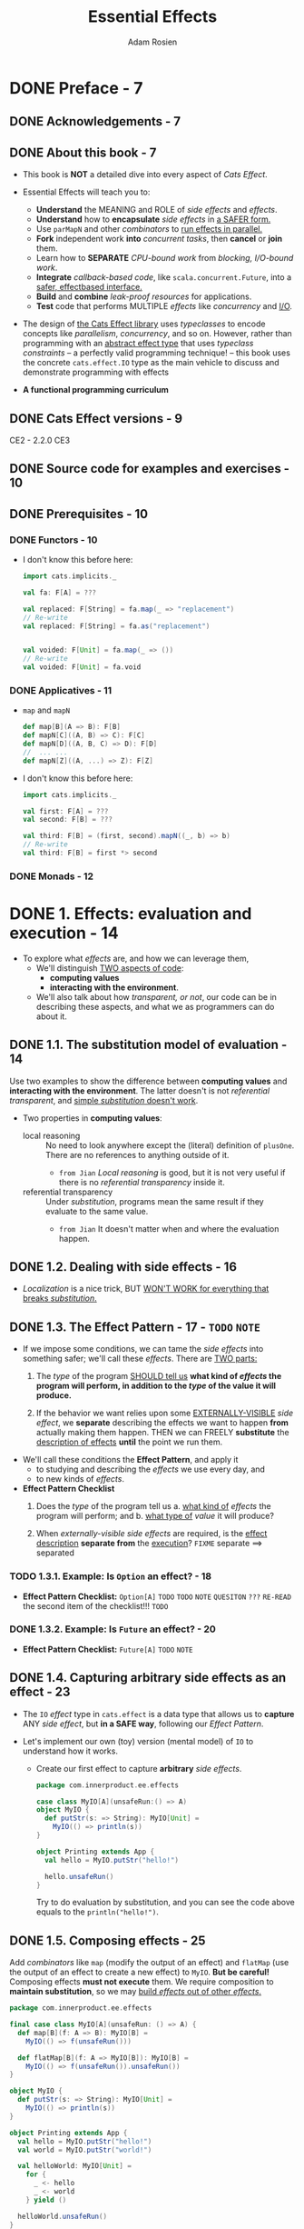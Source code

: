 #+TITLE: Essential Effects
#+AUTHOR: Adam Rosien
#+VERSION: 2021-07-05 - Early Access
#+STARTUP: overview
#+STARTUP: entitiespretty

* DONE Preface - 7
  CLOSED: [2021-07-17 Sat 03:09]
** DONE Acknowledgements - 7
   CLOSED: [2021-07-17 Sat 02:31]
** DONE About this book - 7
   CLOSED: [2021-07-17 Sat 02:31]
   - This book is *NOT* a detailed dive into every aspect of /Cats Effect/.

   - Essential Effects will teach you to:
     * *Understand* the MEANING and ROLE of /side effects/ and /effects/.
     * *Understand* how to *encapsulate* /side effects/ in _a SAFER form._
     * Use ~parMapN~ and other /combinators/ to _run effects in parallel._
     * *Fork* independent work *into* /concurrent tasks/,
       then *cancel* or *join* them.
     * Learn how to *SEPARATE* /CPU-bound work/ from /blocking, I/O-bound work/.
     * *Integrate* /callback-based code/, like ~scala.concurrent.Future~, into a
       _safer, effectbased interface._
     * *Build* and *combine* /leak-proof resources/ for applications.
     * *Test* code that performs MULTIPLE /effects/ like /concurrency/ and _I/O_.

   - The design of _the Cats Effect library_ uses /typeclasses/ to encode concepts
     like /parallelism/, /concurrency/, and so on.
       However, rather than programming with an _abstract effect type_ that uses
     /typeclass constraints/ -- a perfectly valid programming technique! -- this
     book uses the concrete ~cats.effect.IO~ type as the main vehicle to discuss
     and demonstrate programming with effects

   - *A functional programming curriculum*
     
** DONE Cats Effect versions - 9
   CLOSED: [2021-07-17 Sat 02:39]
   CE2 - 2.2.0
   CE3
   
** DONE Source code for examples and exercises - 10
   CLOSED: [2021-07-17 Sat 02:39]
** DONE Prerequisites - 10
   CLOSED: [2021-07-17 Sat 03:09]
*** DONE Functors - 10
    CLOSED: [2021-07-17 Sat 03:08]
    - I don't know this before here:
      #+begin_src scala
        import cats.implicits._
        
        val fa: F[A] = ???
        
        val replaced: F[String] = fa.map(_ => "replacement")
        // Re-write
        val replaced: F[String] = fa.as("replacement")
        
        
        val voided: F[Unit] = fa.map(_ => ())
        // Re-write
        val voided: F[Unit] = fa.void
      #+end_src
      
*** DONE Applicatives - 11
    CLOSED: [2021-07-17 Sat 03:08]
    - ~map~ and ~mapN~
      #+begin_src scala
        def map[B](A => B): F[B]
        def mapN[C]((A, B) => C): F[C]
        def mapN[D]((A, B, C) => D): F[D]
        //  ... ...
        def mapN[Z]((A, ...) => Z): F[Z]
      #+end_src

    - I don't know this before here:
      #+begin_src scala
        import cats.implicits._
        
        val first: F[A] = ???
        val second: F[B] = ???
        
        val third: F[B] = (first, second).mapN((_, b) => b)
        // Re-write
        val third: F[B] = first *> second
      #+end_src
      
*** DONE Monads - 12
    CLOSED: [2021-07-17 Sat 03:09]
   
* DONE 1. Effects: evaluation and execution - 14
  CLOSED: [2021-07-16 Fri 18:52]
  - To explore what /effects/ are, and how we can leverage them,
    * We'll distinguish _TWO aspects of code_:
      + *computing values*
      + *interacting with the environment*.

    * We'll also talk about how /transparent, or not/, our code can be in
      describing these aspects, and what we as programmers can do about it.

** DONE 1.1. The substitution model of evaluation - 14
   CLOSED: [2021-07-15 Thu 20:54]
   Use two examples to show the difference between *computing values* and
   *interacting with the environment*. The latter doesn't is not /referential
   transparent/, and _simple /substitution/ doesn't work_.

   - Two properties in *computing values*:
     * local reasoning ::
       No need to look anywhere except the (literal) definition of ~plusOne~.
       There are no references to anything outside of it.
       + =from Jian=
         /Local reasoning/ is good, but it is not very useful if there is no
         /referential transparency/ inside it.

     * referential transparency ::
       Under /substitution/, programs mean the same result if they evaluate to the
       same value.
       + =from Jian=
         It doesn't matter when and where the evaluation happen.
   
** DONE 1.2. Dealing with side effects - 16
   CLOSED: [2021-07-15 Thu 23:44]
   - /Localization/ is a nice trick,
     BUT _WON'T WORK for everything that breaks /substitution/._
     
** DONE 1.3. The Effect Pattern - 17 - =TODO= =NOTE=
   CLOSED: [2021-07-16 Fri 01:30]
   - If we impose some conditions,
     we can tame the /side effects/ into something safer;
     we'll call these /effects/. There are _TWO parts:_
     1. The /type/ of the program _SHOULD tell us_
        *what kind of /effects/ the program will perform,
        in addition to the /type/ of the value it will produce.*

     2. If the behavior we want relies upon some _EXTERNALLY-VISIBLE_ /side effect/,
        we *separate* describing the effects we want to happen *from* actually
        making them happen. THEN we can FREELY *substitute* the _description of
        effects_ *until* the point we run them.

   - We'll call these conditions the *Effect Pattern*, and apply it
     * to studying and describing the /effects/ we use every day, and
     * to new kinds of /effects/.

   - *Effect Pattern Checklist*
     1. Does the /type/ of the program tell us
        a. _what kind of_ /effects/ the program will perform; and
        b. _what type of_ /value/ it will produce?

     2. When /externally-visible side effects/ are required,
        is the _effect description_ *separate from* the _execution_?
        =FIXME= separate ==> separated

*** TODO 1.3.1. Example: Is ~Option~ an effect? - 18
    - *Effect Pattern Checklist:* ~Option[A]~
      =TODO=
      =TODO= =NOTE= =QUESITON= =???= =RE-READ= the second item of the checklist!!!
      =TODO=
      
*** DONE 1.3.2. Example: Is ~Future~ an effect? - 20
    CLOSED: [2021-07-16 Fri 01:30]
    - *Effect Pattern Checklist:* ~Future[A]~
      =TODO= =NOTE=
   
** DONE 1.4. Capturing arbitrary side effects as an effect - 23
   CLOSED: [2021-07-16 Fri 01:41]
   - The ~IO~ /effect/ type in ~cats.effect~ is a data type that allows us to
     *capture* ANY /side effect/, but *in a SAFE way*, following our /Effect Pattern/.

   - Let's implement our own (toy) version (mental model) of ~IO~ to understand
     how it works.
     * Create our first effect to capture *arbitrary* /side effects/.
       #+begin_src scala
         package com.innerproduct.ee.effects
         
         case class MyIO[A](unsafeRun:() => A)
         object MyIO {
           def putStr(s: => String): MyIO[Unit] =
             MyIO(() => println(s))
         }
         
         object Printing extends App {
           val hello = MyIO.putStr("hello!")
         
           hello.unsafeRun()
         }
       #+end_src
       Try to do evaluation by substitution, and you can see the code above
       equals to the ~println("hello!")~.

** DONE 1.5. Composing effects - 25
   CLOSED: [2021-07-16 Fri 18:52]
   Add /combinators/ like ~map~ (modify the output of an effect) and ~flatMap~
   (use the output of an effect to create a new effect) to ~MyIO~.
     *But be careful!* Composing effects *must not execute* them.
   We require composition to *maintain substitution*, so we may _build /effects/
   out of other /effects/._
   #+begin_src scala
     package com.innerproduct.ee.effects
     
     final case class MyIO[A](unsafeRun: () => A) {
       def map[B](f: A => B): MyIO[B] =
         MyIO(() => f(unsafeRun()))
     
       def flatMap[B](f: A => MyIO[B]): MyIO[B] =
         MyIO(() => f(unsafeRun()).unsafeRun())
     }
     
     object MyIO {
       def putStr(s: => String): MyIO[Unit] =
         MyIO(() => println(s))
     }
     
     object Printing extends App {
       val hello = MyIO.putStr("hello!")
       val world = MyIO.putStr("world!")
     
       val helloWorld: MyIO[Unit] =
         for {
           _ <- hello
           _ <- world
         } yield ()
     
       helloWorld.unsafeRun()
     }
     
     // OUTPUT:
     //// hello!
     //// world!
   #+end_src

   - *Exercise 1: Timing*
     =DONE=
     
*** DONE 1.5.1. ~MyIO~ as an effect - 27
    CLOSED: [2021-07-16 Fri 18:52]
    - *Effect Pattern Checklist:* ~MyIO[A]~

    - *What's a "thunk"?*
     
** DONE 1.6. Summary - 29
   CLOSED: [2021-07-16 Fri 18:52]
   =RE-READ=
   
* DONE 2. Cats Effect ~IO~ - 31
  CLOSED: [2021-07-17 Sat 01:48]
  We already built our ~MyIO~ effect. We'll learn ~cats.effect.IO~, which as the
  same properties.
    We'll also show how to build applications using effects with ~cats.effect.IOApp~.
  
** DONE 2.1. Constructing ~IO~ values - 31
   CLOSED: [2021-07-16 Fri 19:59]
   Use ~IO.delay~ to construct an ~IO~ effect. ~IO.apply~ is an alias of ~IO.delay~.
   #+begin_src scala
     def delay[A](a: => A): IO[A]
   #+end_src

   - Q :: When the /effect/ is executed, what happens if the /side effect/
          _throws an exception_?
          For example, ~IO.delay(throw new RuntimeException("oh noes!"))~

   - A :: This can only happen when you running a /effect/.
     * =from Jian=
       If a /effect/ is constructed properly.
     
   - Construct ~IO~ effect from a pure value less common, but it can be done:
     ~IO.pure(12)~.

   - Do not perform any side effects when calling ~IO.pure~,
     * because
       1. they will _be eagerly evaluated_, and
       2. that will _break substitution_.
     
     * If you are not sure, use ~IO.delay~.
       =from Jian=
       Or if you don't want this eagerly evaluation.
       
   - Lift an exception into ~IO~:
     ~IO.raiseError(new RuntimeException("oh noes!"))~
     * No ~throw~ here

   - Since it is a common alternative /effect type/, =FIXME=
     =DOES this mean ~Future~ is a common alternative /effect type/=
     =I think there is a missing "of" after alternative=
     there is a general way to *transform* ~scala.concurrent.Future~ values into
     ~IO~ values:
     #+begin_src scala
       def futurish: Future[String] = ???
       
       val fut: IO[String] = IO.fromFuture(IO(futurish))
     #+end_src
     
** DONE 2.2. Transforming ~IO~ values - 32
   CLOSED: [2021-07-16 Fri 20:23]
   - ~IO~ is
     * a /functor/: ~IO(12).map(_ + 1)~
     * an /applicative/: ~(IO(12), IO("hi")).mapN((i, s) => s"$s: $i")~
     * a /monad/: Use ~flatMap~ and ~for~-comprehension.

   - There are many other /combinators/ available.
     =TODO=
     _Check the Appendix A, Cheatsheets_
   
*** 2.2.1. Error handling - 33
    - As we've seen, an ~IO~ computation can *fail*,
      * either by _throwing an exception_ during execution,
      * or by _capturing an existing exception_ via ~IO.raiseError~.
        
    - We can, however, detect these _failures_ and do something about it.
      A common combinator for _error handling_ is ~handleErrorWith~, which has a
      similar signature to ~flatMap~ *except* it accepts _error values_:
      #+begin_src scala
        def handleErrorWith[AA >: A](f: Throwable => IO[AA]): IO[AA]
      #+end_src
      * Examples:
        #+begin_src scala
          val ohNoes =
            IO.raiseError[Int](new RuntimeException("oh noes!"))
          
          val handled: IO[Int] =
            ohNoes.handleErrorWith(_ => IO(12))
        #+end_src
        + If you are sure that the value provided by you is a _successful value_,
          you can simplify the ~ohNoes.handleErrorWith(_ => IO(12))~ to
          ~ohNoes.handleError(_ => 12)~. 

        + Caution:
          The effect generated by ~f~ can fail.
          #+begin_src scala
            ohNoes.handleErrorWith(t => IO.raiseError(new OtherException(t)))
          #+end_src

        + If the transformation between errors are what you expect, you can
          simplify the above code as ~ohNoes.adaptError(t => new OtherException(t))~
          _This is equivalent to the above code!_
        
        + You can also transform an error to a ~Left~ value of ~Either~:
          ~def attempt: IO[Either[Throwable, A]]~
          #+begin_src scala
            ohNoes.attempt
          #+end_src
          This expose the error, and delay it handling by lifting the error into
          a successful ~IO~ effect.
          - This is equivalent to
            #+begin_src scala
              ohNoes
                .map(i => Right(i): Either[Throwable, Int])
                .handleErrorWith(t => Left(t))
            #+end_src

    - *Error-handling Decision Tree*
      =IMPORTANT=
      =IMPORTANT=
      =IMPORTANT=
      If an error occurs in your IO[A] do you want to...
      1. *perform* an /effect/?
         Use ~onError(pf: PartialFunction[Throwable, IO[Unit]]): IO[A]~.

      2. *transform* _ANY ERROR_ *into* _another error_?
         Use ~adaptError(pf: PartialFunction[Throwable, Throwable]): IO[A]~.

      3. *transform* _ANY ERROR_ *into* a _successful value_?
         Use ~handleError(f: Throwable ⇒ A): IO[A]~.

      4. *transform* _SOME kinds of ERRORS_ *into* a _successful value_?
         Use ~recover(pf: PartialFunction[Throwable, A]): IO[A]~.

      5. *transform* _SOME kinds of ERRORS_ *into* _another /effect/?_
         Use ~recoverWith(pf: PartialFunction[Throwable, IO[A]]): IO[A]~.

      6. *make errors visible* BUT *delay error-handling*?
         Use ~attempt: IO[Either[Throwable, A]]~.

      Otherwise, use ~handleErrorWith(f: Throwable ⇒ IO[A]): IO[A]~.
   
** DONE 2.3. Executing ~IO~ values - 35
   CLOSED: [2021-07-17 Sat 01:30]
   - We've *delayed* ANY /side effects/ by encapsulating them into an ~IO~ value.
     When we're done composing our program we'll finally execute the /effects/.
     * There are a number of /methods/ to *execute* them, and they *ALL* are
       *prefixed with* ~unsafe~ to denote that /side effects/ will get executed
       and that our substitution process no longer applies.
       
   - The most common ~unsafe~ method you'll encounter is ~unsafeRunSync~.
     * Inspect this name:
       + ~Run~ means execute, and
       + ~sync~ means synchronous execution;
       together they _run the effects synchronously_ and return the result.

   - Invoking ~unsafeRunSync~ on an ~IO[A]~ will produce a value of type ~A~ if
     the effect succeeds:
     #+begin_src scala
       def unsafeRunSync: A
     #+end_src

   - Use ~unsafeToFuture~ to integrate your effectful code with legacy interfaces
     that many consume ~scala.concurrent.Future~.

   - *CAUTION*:
     * As a general rule,
       + you *should not* be invoking _any ~unsafe~ method_ in your code.
       + When *experimenting in the REPL* or some other throw-away code, *sure*.

     * In an app, always delegate this responsibility to types like ~IOApp~.

** DONE 2.4. ~IO~ as an effect - 36
   CLOSED: [2021-07-17 Sat 01:31]
   - *Error Pattern Checklist:* ~IO[A]~
      
** DONE 2.5. Executing effects in applications with ~IOApp~ - 37
   CLOSED: [2021-07-17 Sat 01:48]
   - Examples 3. "Hello World" as an ~IOApp~ program. Code available at
     =resources/HelloWorld.scala=
     #+begin_src scala
       package com.innerproduct.ee.resources
       
       import cats.effect._
       
       object HelloWorld extends IOApp {
         def run(args: List[String]): IO[ExitCode] =
           helloWorld.as(ExitCode.Success)
       
         val helloWorld: IO[Unit] =
           IO(println("Hello world!"))
       }
     #+end_src

   - *Exercise 2: Ticking Clock*
     
** DONE 2.6. Summary - 39
   CLOSED: [2021-07-17 Sat 01:48]
   
* DONE 3. Parallel execution - 41 - =NOTE=
  CLOSED: [2021-07-19 Mon 02:19]
  - First we'll discuss if ~IO~ itself _supports /parallelism/, or NOT._
    
  - We'll then talk about
    * HOW ~IO~ can support /parallelism/, and
    * HOW that /parallelism/ is implemented.
    
  - We'll then see some examples of _DIFFERENT WAYS_ to
    *compose* ~IO~ values *in* /parallel/.

** DONE 3.1. Does ~IO~ support parallelism? - 41 - =RE-READ= =RE-NOTE=
   CLOSED: [2021-07-19 Mon 00:26]
   To answer the question of whether or not ~IO~ supports /parallelism/, let's
   first compare it to a similar data type, ~scala.concurrent.Future~, which
   we've seen supports /parallelism/ by *scheduling* work *on* MULTIPLE /threads/
   via a ~scala.concurrent.ExecutionContext~.

   =After reading this section I get:=
   The methods ~flatMap~ and ~mapN~ of ~Future~ doesn't support parallelism
   if ~Future~ doesn't support *eagerly scheduling*.

   - In the code below, is the /effect/ of ~hw1~ the _SAME_ as the /effect/ of ~hw2~?
     Do ~hello~ and ~world~ run _in /parallel/, or NOT?_
     What output will we see printed to the console?

   - Because ~Future~ *eagerly schedules* the action, and *caches* the result.
     The code breaks rule #2 of our Effect Pattern:
     #+begin_src scala
       package com.innerproduct.ee.parallel
       
       import cats.implicits._
       import scala.concurrent._
       import scala.concurrent.duration._
       
       object Future1 extends App {
         implicit val ec = ExecutionContext.global
       
         val hello = Future(println(s"[${Thread.currentThread.getName}] Hello"))
         val world = Future(println(s"[${Thread.currentThread.getName}] World"))
       
         val hw1: Future[Unit] =
           for {
             _ <- hello
             _ <- world
           } yield()
       
         Await.ready(hw1, 5.seconds)
       
         val hw2: Future[Unit] =
           (hello, world).mapN((_, _) => ())
       
         Await.ready(hw2, 5.seconds)
       }
       
       // [scala-execution-context-global-10] Hello
       // [scala-execution-context-global-11] World
     #+end_src
     * We can't see two output of =Hello= and =World=

     * We can see /parallelism/ -- differents threads: 10 and 11
   
   - Delay the /side effects/ by defining ~hello~ and ~world~ with ~def~ instead
     of ~val~. Then output is like:
     #+begin_src text
       [scala-execution-context-global-10] Hello
       [scala-execution-context-global-10] World
       [scala-execution-context-global-11] World
       [scala-execution-context-global-10] Hello
     #+end_src
     * =TODO=
       But be careful! Even though we see output happening on two different
       /threads/, that doesn't imply that those computations happened in parallel.
       How might you be able to show they ran in parallel, or not? (It's not too
       important to answer this question.)

     * ~hw2~ computation is actually *non-deterministic*.

     * This demonstrates that for ~Future~, ~flatMap~ and ~mapN~ have *different*
       EFFECTS with respect to /parallelism/. 

     * *But note*:
       it is *NOT* the case ~mapN~ for ~Future~ is implemented with /parallelism/
       but ~flatMap~ is implemented as something _sequential_.
         The /parallelism/ comes as a *side effect* -- pun intended -- of
       ~Future~ _eagerly scheduling_ the computation, which happens *before* ~mapN~
       itself is evaluated.

   - What about ~IO~?
     Does using ~mapN~ vs. ~flatMap~ have a different effect, like ~Future~ does?
     #+begin_src scala
       package com.innerproduct.ee.parallel
       
       import cats.effect._
       import cats.implicits._
       
       object IOComposition extends App {
         val hello = IO(println(s"[${Thread.currentThread.getName}] Hello"))
         val world = IO(println(s"[${Thread.currentThread.getName}] World"))
       
         val hw1: IO[Unit] =
           for {
             _ <- hello
             _ <- world
           } yiled ()
       
         val hw2: IO[Unit] =
           (hello, world).mapN((_, _) => ())
       
         hw1.unsafeRunSync()
         hw2.unsafeRunSync()
       }
       
       // [main] Hello
       // [main] World
       // [main] Hello
       // [main] World
     #+end_src
     * The /threads/ are the *SAME* -- ~IO~ does *NOT* provide any support for
       /the effect of parallelism/! And this is by design, because we want
       *DIFFERENT /effects/ to have DIFFERENT /types/*, as per our _Effect Pattern_.
       
** DONE 3.2. The ~Parallel~ typeclass - 46
   CLOSED: [2021-07-19 Mon 01:32]
   Follow the #1 of our Effect Pattern, there is a ~cats.effect~ type for
   /parallelism/. Its name is ~IO.Par~.
   #+begin_src scala
     sealed abstract class IO[+A] { /* ... */ }
     object IO {
       class Par[+A] { /* ... */ }
     
       object Par {
         def apply[A](ioa: IO[A]): Par[A] = ???
         def unwrap[A](ioa: Par[A]): IO[A] = ???
       }
     }
   #+end_src

   - ~IO.Par~ will *NOT* have a ~Monad~ /instance/, because we do *not* want to
     be able to *serialize* the execution of multiple actions.
       Instead it will have an ~Applicative~ instance, to compose independent
     ~IO.Par~ values:
     #+begin_src scala
       implicit def ap(implicit cs: ContextShift[IO]): Applicative[IO.Par] =
         new Applicative[IO.Par] {
           def pure[A](a: A): IO.Par[A] = IO.Par(IO.pure(a))
           def map[A, B](pa: IO.Par[A])(f: A => B): IO.Par[B] = ???
           def product[A, B](pa: IO.Par[A], pb: IO.Par[B]): IO.Par[(A, B)] = ???
         }
     #+end_src
     * About ~implicit cs: ContextShift[IO]~,
       =TODO= _Chapter 5, Shifting contexts._ =TODO=

     * The implementation of ~product~ will ensure that ~pa~ and ~pb~ execute on
       DIFFERENT /threads/, using ~cs~.
       =TODO=

   - It's a bit *VERBOSE* to have to *switch* types when we translate between
     /sequential/ and /parallel/ execution.
     #+begin_src scala
       val ia: IO[A] = IO(???)
       val ib: IO[B] = IO(???)
       
       def f(a: A, b: B): C = ???
       
       val ipa: IO.Par[A] = IO.Par(ia)
       val ipb: IO.Par[B] = IO.Par(ib)
       
       val ipc: IO.Par[C] = (ipa, ipb).mapN(f)
       
       val ic: IO[C] = IO.Par.unwrap(ipc)
     #+end_src

   - The ~Parallel~ /typeclass/ from cats (NOT cats-effect):
     #+begin_src scala
       trait Parallel[S[_]] {
         type P[_]
       
         def monad: Monad[S]
       
         def applicative: Applicative[P]
       
         def sequantial: P ~> S
       
         def parallel: S ~> P
       }
     #+end_src
     1. /Typeclass instances/ are about the type ~S~ (for *sequential*).
        For example, there will be a /typeclass instance/ ~Parallel[IO]~, where
        ~IO~ is the /sequential type/ to be transformed.

     2. The /typeclass instance/ defines the ~P~ type (for *parallel*).
        For the ~Parallel[IO]~ /typeclass instance/, ~P~ would be ~IO.Par~.

     3. ~S~ must have a ~Monad~. That is, operations using ~S~ must be *sequenced*.

     4. ~P~ must have an ~Applicative~. That is, operations using ~P~
        *must not have* _any data ordering dependencies_.

     5. A ~Parallel~ /instance/ must be able to *transform from* _sequential values_
        *to* _parallel values_, and back.
          The ~~>~ symbol is a /type alias/ for ~cats.arrow.FunctionK~, which is a
        transformation from some type ~F[A]~ to another type ~G[A]~, for any type ~A~.
        So the type ~P ~> S~ is equivalent to code like ~def apply[A](pa: P[A]): S[A]~.
   
   - Figure 3. The ~Parallel~ /typeclass/ encodes transformations between a
     /sequential type/ ~S~ and a /parallel type/ ~P~.

   - Let's use ~Parallel[IO]~ to re-write the above code:
     #+begin_src scala
       val ia: IO[A] = IO(???)
       val ib: IO[B] = IO(???)
       
       def f(a: A, b: B): C = ???
       
       val ipa: IO.Par[A] = Parallel[IO].parallel(ia)
       val ipb: IO.Par[B] = Parallel[IO].parallel(ib)
       
       val ipc: IO.Par[C] = (ipa, ipb).mapN(f)
       
       val ic: IO[C] = Parallel[IO].sequential(ipc)
     #+end_src
     * We can _do better_, though.
       Once a ~Parallel~ /typeclass instance/ is defined,
       *par-prefixed versions of functions* become available on the /sequential
       type/ that do this translation automatically, so you never see the
       underlying change of type:
       #+begin_src scala
         val ia: IO[A] = IO(???)
         val ib: IO[B] = IO(???)
         
         def f(a: A, b: B): C = ???
         
         val ic: IO[C] = (ia, ib).parMapN(f)
       #+end_src
       See Figure 4
     
** TODO 3.3. Inspecting parallelism - 50 - =NOTE=
** DONE 3.4. ~parMapN~ - 52
   CLOSED: [2021-07-19 Mon 01:55]
*** DONE 3.4.1. ~parMapN~ behavior in the presence of errors - 54
    CLOSED: [2021-07-19 Mon 01:46]
    =MORE NOTES=
    The *FIRST failure* to happen is used AS _the failure of the composed /effect/._

*** DONE 3.4.2. ~parTupled~ - 56
    CLOSED: [2021-07-19 Mon 01:55]
    The ~parMapN((_, _) => ())~ code looks a bit *UGLY*.

    The original example
    #+begin_src scala
      (ok, ko1).parMapN((_, _) => ())
    #+end_src

    can be re-written without changing its meaning as
    
    #+begin_src scala
      val e1 = (ok, ko1).parMapN(???).map(_ => ())
    #+end_src
    
    can be re-written as
    
    #+begin_src scala
      val e1 = (ok, ko1).parMapN(???).void
    #+end_src
    
    can be re-written as
    
    #+begin_src scala
      val e1 = (ok, ko1).parTupled.void
    #+end_src
    - This ~parTupled~ will collect the values in ~IO~ into a tuple wrapped by an
      ~IO~.
      #+begin_src scala
        (ia, ib).parTupled
        (ia, ib, ic).parTupled
        (ia, ib, ic, id).parTupled
      #+end_src
    
** DONE 3.5. ~parTraverse~
   CLOSED: [2021-07-19 Mon 02:19]
   ~parTraverse~ is the *parallel version* of ~traverse~; both have the type
   signature: ~F[A] => (A => G[B]) => G[F[B]]~

   - For example, if ~F~ is ~List~ and ~G~ is ~IO~,
     then _(par)traverse_ would be a function from a ~List[A]~ to an ~IO[List[B]]~
     when given a function ~A => IO[B]~.
     ~List[A] => (A => IO[B]) => IO[List[B]]~

   - =todo= =???= =READ SOURCE CODE???=
     That being said, ~parTraverse~ is actually written in terms of ~traverse~,
     where it transforms every ~IO~ into ~IO.Par~.
       Since ~traverse~ only requires the /effect/ to have _an ~Applicative~
     instance_, the ~Applicative[IO.Par]~ is where the /parallelism/ “happens”.
     =IMPORTANT= =RE-READ=

*** 3.5.1. Another view of ~parTraverse~ - 59
    _(par)traverse_ is similar to _(par)mapN_, where results are collected,
    *BUT* EVERY INPUT /effect/ has the *SAME* /output type/:
    #+begin_src scala
      def f(i: Int): IO[Int] = IO(i)
      
      (f(1), f(2)).parMapN((a, b) => List(a, b))                          // IO[List[Int]]
      (f(1), f(2), f(3)).parMapN((a, b, c) => List(a, b, c))              // IO[List[Int]]
      (f(1), f(2), f(3), f(4)).parMapN((a, b, c, d) => List(a, b, c, d))  // IO[List[Int]]
      List(1, 2, 3, 4).parTraverse(f)                                     // IO[List[Int]]
    #+end_src
    
** TODO 3.6. ~parSequence~ - 59
   (par)sequence turns a nested structure "inside-out"
   =from Jian= like the ~sequence~ method.
   ~F[G[A]] => G[F[A]]~

   - For example, if you have a ~List~ of ~IO~ effects, the value types
     transformation will be ~List[IO[A]] => IO[List[A]]~
   
   - *Note*:
     The ~sequence~ and ~traverse~ are mutually definable:
     ~x.sequence~ is ~x.traverse(identity)~, and
     ~x.traverse(f)~ is ~x.map(f).sequence~.
   
** TODO 3.7. Summary - 61
   
* DONE 4. Concurrent control - 62
  CLOSED: [2021-07-23 Fri 04:58]
  - So far _we've been working with rather *opaque* /effects/:_
    * Example 16. *Without* /concurrent control/,
                  we can ONLY *describe* and *(eventually) run* /effects/.
      #+begin_src scala
        val i1: IO[A] = ???
        val i2: IO[B] = ???
        val i3: IO[C] = doSomething(i1, i2)
        
        val c: C = i3.unsafeRunSync()
      #+end_src
      1. we can *describe* them and *eventually run* them to produce a value (or
         an error).
      2. _BUT_ we do *NOT* yet have any way to *CONTROL* a running computation.

  - In this chapter we'll discuss
    * how to *fork* and *join* a /concurrent effect/, *cancel* a _concurrently
      running effect_, and
    * how to *race* MULTIPLE /effects/ concurrently.

  - *Concurrency vs. parallelism*
    - concurrent :: Computations are concurrent when their /execution lifetimes/
                    *overlap*.

    - parallel :: Computations are parallel when their *executions occur at the
                  SAME instant* in time.

    - That is to say,
      * /concurrency/ is about the looking at
        + the *structure* of the computations and
        + how their lifetimes *align*,
      * whereas
        /parallelism/ is more about the _operational utilization of resources_
        during the execution.

    - One /thread/
      * _CAN_ still run tasks *concurrently*,
      * BUT _NO way_ to run in *parallel*.

    - /Concurrency/ emphasizes the *non-deterministic aspects* of computation:
      we _CAN'T_ tell when anything happens, _ONLY_ that their *lifetimes overlap*.
        Whereas /parallelism/ requires *determinism*: no matter how many resources you
      have, you must produce the same answer. =TODO= =TODO= =TODO= =???=
    
** DONE 4.1. Decomposing the behavior of ~parMapN~ - 64
   CLOSED: [2021-07-22 Thu 00:53]
   To demonstrate *forking*, *joining*, and *cancelation* of /concurrent effects/,
   we'll write our own version of ~parMapN~, which involves each of them.
   We only _write two-argument variation of ~parMapN~._
   #+begin_src scala
     def myParMapN[A, B, C](ia: IO[A], ib: IO[B])(f: (A, B) => C): IO[C] =
       ???
   #+end_src
   - =IMPORTANT= 
     The criterion of a quanlified ~myParMapN~ -- just like ~parMapN~, needs to:
     1. *start* both the ~ia~ and ~ib~ computations so they run _concurrently
        (“fork” them);_
     2. *wait* for each result;
     3. *cancel* the “other” effect if ~ia~ or ~ib~ _fails_; and
     4. finally *combine* the results with the ~f~ function.

   - It's important to note that _in order to_ “wait” and “cancel”,
     we'll need something to _“wait” and “cancel” ON_,
     a kind of handle to the “started” computation.
     * In _Cats Effect_ that concept is a /fiber/.

   - Fiber :: a _STARTED computation_ that can be _“wait” and “cancel” ON_.
     =from Jian= =re-phrase the previous sentence=
     
** DONE 4.2. Gaining control with ~Fiber~ - 64
   CLOSED: [2021-07-22 Thu 00:53]
   - When we write an expression like
     #+begin_src scala
       for {
         result <- effect
         ...
     #+end_src
     We're essentially waiting until the results is avialable to continue the computation.
     1. Instead of waiting for the ~result~, we could instead *fork* an /effect/:
        the /effect/ will be *started*, but we _aren't interested in waiting_ for
        its completion.

     2. The _result of forking_ is a value that lets us manage the /forked effect/:
        a /fiber/. 
     
   - In Cats Effect, use the ~start~ /method/ to *fork* an /effect/.
     * _Example 17. Forking an effect with start. Code available at =control/Start.scala=._
       #+begin_src scala
         package com.innerproduct.ee.control
         
         import cats.effect._
         import com.innerproduct.ee.debug._
         
         object Start extends IOApp {
         
           def run(args: List[String]): IO[ExitCode] =
             for {
               _ <- task.start
               _ <- IO("task was started").debug
             } yield ExitCode.Success
         
           val task: IO[String] =
             IO("task").debug
         }
         
         // [ioapp-compute-1] task
         // [ioapp-compute-0] task was started
       #+end_src

     * The (simplified) signature of ~start~:
       #+begin_src scala
         def start: IO[Fiber[IO, A]]
       #+end_src
       + It returns a ~Fiber~, a data type which lets us *act on* the /start-ed
         effect/.
       + Q :: But why does start return the ~Fiber~ inside an ~IO~?
       + A :: It returns a ~Fiber~ inside an ~IO~
               BECAUSE _if it instead produced, directly, a Fiber, that would
               mean our original IO is running right now,_ BUT *in reality it isn't*.
               - The source ~IO~ ONLY executes when we explicitly run it, so we
                 need to delay access to this /fiber/ -- by wrapping it in an
                 effect -- until the source ~IO~ is executed.

     * Now that we’ve demonstrated _forking_ a ~Fiber~,
       we feel the need to *offer a warning*:
       a ~Fiber~ is a *VERY “low-level” mechanism* for /concurrent control/.
       + WHILE it's absolutely necessary for implementing the /concurrency/ and
          /parallelism/ of Cats Effect,
       + as a developer you can often _BETTER_ achieve your goals by *using
         higher-level abstractions and operations.*
   
**** DONE 4.2.1. Continuing ~myParMapN~: forking effects - 66
     CLOSED: [2021-07-22 Thu 00:53]
     - We can use ~start~ to fork a /concurrent effect/,
       so let's use it to implement our ~myParMapN~.
       #+begin_src scala
         def myParMapN[A, B, C](ia: IO[A], ib: IO[B])(f: (A, B) => C): IO[C] =
           for {
             fiberA <- ia.start
             fiberB <- ib.start
           } yield ???
       #+end_src
       * We *start* each effect to run them /concurrently/.

       * We *DON'T YET KNOW*
         how to *gather* their results or possibly *cancel* them.
         =from Jian= This is what we should discuss in the following sections.

     - Here's our progress for the requirements:
       ☑ *start* both the ia and ib computations so they run concurrently (“fork” them);
       ☐ wait for each result;
       ☐ cancel the “other” effect if ia or ib fails; and
       ☐ finally combine the results with the f function.
       
**** DONE 4.2.2. Joining a running ~Fiber~ - 66
     CLOSED: [2021-07-22 Thu 00:53]
     When we call ~start~ on an ~IO[A]~ value we receive a ~Fiber[IO, A]~ value.
     It lets us talk about _the execution of an ~IO[A]~ computation._

     - Q :: What can we do with a ~Fiber~?
     - A :: The first thing we can do is to ~join~ it,
       #+begin_src scala
         val joined: IO[String] =
           for {
             fiber <- IO("task").start
             s     <- fiber.join
           } yield s
       #+end_src
       ~join~ will _return the result_ of the /forked ~IO~ effect/.
       1. Because of this *join*, we're *giving up* the control the /fiber/ gave us, and
       2. subsequently we can only talk about the eventual result of the previously
          _forked value_.

     - Q :: What happens if we *join* the ~Fiber~ that we just ~start~-ed?
     - Q :: What executes on which /thread/?
     - A :: 
       #+begin_src scala
         package com.innerproduct.ee.control
         
         import cats.effect._
         import com.innerproduct.ee.debug._
         import scala.concurrent.duration._
         
         object JoinAfterStart extends IOApp {
         
           def run(args: List[String]): IO[ExitCode] =
             for {
               fiber <- task.start
               _     <- IO("pre-join").debug
               _     <- fiber.join.debug
               _     <- IO("post-join").debug
             } yield ExitCode.Success
         
           val task: IO[String] =
             IO.sleep(2.seconds) *> IO("task").debug
         }
         // [ioapp-compute-0] pre-join
         // [ioapp-compute-1] task
         // [ioapp-compute-1] task
         // [ioapp-compute-1] post-join
       #+end_src
       =IMPORTANT= =IMPORTANT= =IMPORTANT=
       When we ~join~ a ~Fiber~, execution *continues on the /thread/ the Fiber was
       running on* (in this case, ioapp-compute-1).
     
**** DONE 4.2.3. Continuing ~myParMapN~: joining forked effects - 68
     CLOSED: [2021-07-22 Thu 00:53]
     - Since we an await the results of a /concurrent effect/ with ~join~,
       we can update our ~myParMapN~.
       #+begin_src scala
         def myParMapN[A, B, C](ia: IO[A], ib: IO[B])(f: (A, B) => C): IO[C] =
           for {
             fiberA <- ia.start
             fiberB <- ib.start
             a <- fiberA.join
             b <- fiberB.join
           } yield f(a, b)
       #+end_src
       Since the ~f~ need both results, it doesn't matter which order we ~join~ in.
       
     - Here's our progress for the requirements:
       ☑ *start* both the ~ia~ and ~ib~ computations so they run concurrently (“fork” them);
       ☑ *wait* for each result;
       ☐ *cancel* the “other” effect if ~ia~ or ~ib~ fails; and
       ☑ finally *combine* the results with the ~f~ function.
     
** DONE 4.3. Canceling a running ~Fiber~ - 68
   CLOSED: [2021-07-23 Fri 04:10]
   The second thing we can do with a ~Fiber~ is to *cancel* it.
   #+begin_src scala
     def cancel: cats.effect.CancelToken[IO]
     
     type CancelToken[F[_]] = F[Unit]
   #+end_src

   - *Canceling a ~Fiber~ is itself an effect.*
     It produces a ~Unit~ value once the /effect/ is *canceled*.

   - Q :: Why might we want to stop a running task?
     * Reason of Cancelation ::
       Usually it is because we've learned some information that tells us the
       computation isn't needed any longer.

     * For example,
       we might start a fetch from a (relatively slow) datastore, but if the
       user decides to cancel the overall operation, we should cancel the fetch
       to the underlying datastore.

   - Example 19. =control/Cancel.scala=
     #+begin_src scala
       package com.innerproduct.ee.control
       
       import cats.effect._
       import cats.effect.implicits._
       import com.innerproduct.ee.debug._
       
       object Cancel extends IOApp {
       
         def run(args: List[String]): IO[ExitCode] =
           for {
             fiber <- task.onCancel(IO("i was cancelled").debug.void).start
             _     <- IO("pre-cancel").debug
             _     <- fiber.cancel
             _     <- IO("canceled").debug
           } yield ExitCode.Success
       
         val task: IO[String] =
           IO("task").debug *>
             IO.never
       
       }
       
       // [ioapp-compute-1] task
       // [ioapp-compute-0] pre-cancel
       // [ioapp-compute-0] i was cancelled
       // [ioapp-compute-0] canceled
     #+end_src
     * =TODO= =from Jian= =email=
       The order is undeterministic!
       The "task" can even be after the "canceled". WHY???
       #+begin_src scala
         def t: String = {
           Thread.sleep(3.seconds)
           "taks"
         }
         
         val task: IO[String] =
           IO(t).debug *>
             IO.never
       #+end_src
   
     * ~cancel~ is *idempotent*:
       Invoking it more than once has the same effect as invoking it once --
       a canceled task will continue to be canceled.

     * =CAUTION=
       However, _if you ~join~ after you ~cancel~,_ the ~join~ will *NEVER FINISH*,
       + *REASON*: no result will ever be produced.
       
*** DONE 4.3.1. How does cancelation work? - 70
    CLOSED: [2021-07-23 Fri 03:50]
    Let's set up a situation where there's _a /long-lived effect/ running CONCURRENTLY_
    with an /effect/ that produces an error. For the former we’ll use the previously
    written "ticking clock":
    #+begin_src scala
      val tickingClock: IO[Unit] =
        for {
          _ <- IO(System.currentTimeMillis()).debug
          _ <- IO.sleep(1.seconds)
          _ <- tickingClock
        } yiled ()
    #+end_src

    - Run it _concurrently_ with a /failing effect/ using ~parTupled~:
      #+begin_src scala
        // We raise an error after two seconds, to give the ticking clock a chance to
        // print a few times to the console.
        val ohNoes =
          IO.sleep(2.seconds) *>
            IO.raiseError(new RuntimeException("oh noes!"))
        
        val together = (tickingClock, ohNoes).parTupled
        
        // [ioapp-compute-0] 1603147303459
        // [ioapp-compute-1] 1603147304469
        // java.lang.RuntimeException: oh noes!
        //     at com.innerproduct.ee.concurrent.CancelledClock$.<clinit>(CancelledClock.scala:16)
        //     at com.innerproduct.ee.concurrent.CancelledClock.main(CancelledClock.scala)
      #+end_src
      * Once the exception is raised, the ~tickingClock~ will be *cancelled* by
        some kind of “error handler” belonging to _the ~parMapN~-composed effect_.

      * Our _ENDLESSLY recursing ~tickingClock~ effect_ stops,
        and we *didn't explicitly do anything*. So
        + HOW does cancelation work?
        + can our effects
          - *"know"* if they've *been canceled*?
          - *react* to that information?

    - To define the behavior of cancelation, Cats Effect uses the concept of a
      /cancelation boundary/.
      * Cancelation boundary :: =TODO= =BETTER DESCRIPTION???=
        As an effect executes, if a /cancelation boundary/ -- whatever that is --
        is encountered,
        then the _cancelation status_ for the current effect is checked, and *if
        that effect has been canceled then execution will stop.*
      
    - From one perspective, *cancelation is "AUTOMATIC"*
      BECAUSE Cats Effect itself *periodically inserts* a /cancelation boundary/
      during effect execution.
      * Alternatively, one can *"manually" insert* a /cancelation boundary/ with
        ~IO.cancelBoundary~.
        + =footnote 15=
          ~IO.cancelBoundary~ ony exists in Cats Effect 2.
          Read the footnotes 14 and 15 to get more details and the rationale.
          =IMPORTANT=
      
*** DONE 4.3.2. Continuing ~myParMapN~: cancelation-on-error behavior - 71 - =RE-READ=
    CLOSED: [2021-07-23 Fri 04:10]
    If an _error_ *occurs DURING* one of our /effects/,
    we need to *cancel* "the other" /fiber/.

    1. Let's use the ~onError~ combinator to handle each /effect/:
       =CAUTION= this is our first version, not a workable version!!!
       #+begin_src scala
         def myParMapN[A, B, C](ia: IO[A], ib: IO[B])(f: (A, B) => C): IO[C] =
           for {
             fiberA <- ia.start
             fiberB <- ib.start
             a <- fiberA.join.onError(_ => fiberB.cancel)
             b <- fiberB.join.onError(_ => fiberA.cancel)
           } yield f(a, b)
       #+end_src
       There is a critical bug.

    2. The issue is that _registering an ~onError~ handler_ is itself an
       /effect/, so in the code above the handler would only be registered if we
       couple it to the result of ~fiberA.join~.
         But if we do that, then we won't be _registering the ~onError~ handler_
       with the result of ~fiberB~ until after ~fiberA~ has actually finished.

    3. We need to instead _ENSURE_ that _both ~onError~ handlers are registered._
       If only we could write
       #+begin_src scala
         for {
           fa <- ia.start
           fb <- ib.start
           faj = fa.join.onError(_ => fb.cancel)
           fbj = fb.join.onError(_ => fa.cancel)
           c <- myParMapN(
             fa.join.onError(_ => fb.cancel),
             fb.join.onError(_ => fa.cancel)
           )(f)
         } yield c
       #+end_src
       =from Jian= Circular Reference!!!
       but that would be using the method we are trying to write! (And it would
       incorrectly handle cancelation).

    4. If we tried something "clever" like:
       #+begin_src scala
         for {
           fa <- ia.start
           fb <- ib.start
           faj = fa.join.onError(_ => fb.cancel)
           fbj = fb.join.onError(_ => fa.cancel)
           registerA <- faj.start
           registerB <- fbj.start
           a <- registerA.join
           b <- registerB.join
         } yield f(a, b)
       #+end_src
       this too will not properly handle cancelation:
       IF one of the /effects/ is *cancelled*,
       THEN a _SUBSEQUENT join_ will *never complete*.

    5. *We're stuck*:
       we need to *avoid* doing a ~join~ *on* a _potentially cancelled effect_,
       BUT here either /effect/ could be cancelled first -- we don't know which.
       
       - The ~Fiber~ API *isn't expressive enough* to give us the information we need.
       - _To solve the problem,_
          we need a DIFFERENT *"primitive" operation*:
          we'll instead /race/ two /effects/, which will
          1. let us know which /effect/ finishes first
          2. so that we can subsequently _join the OTHER /effect/._
    
** DONE 4.4. Racing multiple effects - 72
   CLOSED: [2021-07-23 Fri 04:58]
   When we compose multiple effects concurrently with ~parMapN~,
   we provide a function to _transform the gathered output of every concurrently
   executing effect._

   - Q :: What if instead we were
     ONLY INTERESTED IN _the /effect/ that *completed first*,_
     relating them temporally.
     * We call this a /race/, and can have one using the ~IO.race~ /combinator/:
       #+begin_src scala
         def race[A, B](lh: IO[A], rh: IO[B])
                       (implicit cs: ContextShift[IO]): IO[Either[A, B]]
       #+end_src
       
   - ~race~ is like ~parTupled~, but only return the first completed one.
     #+begin_src scala
       val ia: IO[A] = ???
       val ib: IO[B] = ???
       
       (ia, ib).parTupled  // IO[(A, B)]
       IO.race(ia, ib)     // IO[Either[A, B]]
     #+end_src
     * One particularly useful kind of ~race~ is _a /timeout/ for an /effect/:_
       we *race* the /effect/ against a corresponding _“sleep” effect_. If the
       *sleep finishes BEFORE* the /main effect/, a /timeout/ has occurred.
       + Example 20. =control/Timeout.scala=
         #+begin_src scala
           package com.innerproduct.ee.control
           
           import cats.effect._
           import cats.effect.implicits._
           import com.innerproduct.ee.debug._
           import scala.concurrent.duration._
           
           object Timeout extends IOApp {
             def run(args: List[String]): IO[ExitCode] =
               for {
                 done <- IO.race(task, timeout)
                 _    <- done match {
                   case Left(_)  => IO("    task: won").debug
                   case Right(_) => IO("timeouot: won").debug
                 }
               } yield ExitCode.Success
           
             val task: IO[Unit]    = annotatedSleep("   task", 100.millis)
             val timeout: IO[Unit] = annotatedSleep("timeout", 500.millis)
           
             def annotatedSleep(name: String, duration: FiniteDuration): IO[Unit] =
               {
                 IO(s"$name: starting").debug *>
                   IO.sleep(duration) *>
                   IO(s"$name: done").debug
               }.onCancel(IO(s"$name: cancelled").debug.void).void
           }
         #+end_src
         - =FIXME=
           Entry 4, "task was cancelled" now is in _monospace font_. This is not right.
           Only "task" should be _monospace font_.

         - ~IO.race~ *races* two /effects/, and returns the value of the first to finish.
           *The loser of the race is cancelled.*
           =IMPORTANT=

         - =IMPORTANT=
           This pattern is so common there's a /built-in combinator/: ~IO.timeout~.
           #+begin_src scala
             done <- IO.race(task, timeout)
             _    <- done match {
               case Left(_)  => IO("    task: won").debug
               case Right(_) => IO("timeouot: won").debug
             }
           #+end_src
           
           can be replaced with
           #+begin_src scala
             _ <- task.timeout(500.millis)
           #+end_src

         - A ~java.util.concurrent.TimeoutException~ can be raised
           if the /effect/ takes longer than the _timeout duration_.
           =from Jian=
           #+begin_src scala
             // [ioapp-compute-1]    task: starting
             // [ioapp-compute-2]    task: cancelled
             // java.util.concurrent.TimeoutException: 50 milliseconds
             //     at timeout @ com.innerproduct.ee.control.Timeout$.run(Timeout.scala:11)
             //     at map @ com.innerproduct.ee.control.Timeout$.run(Timeout.scala:11)
             //     at main$ @ com.innerproduct.ee.control.Timeout$.main(Timeout.scala:8)
           #+end_src

         - If you do want to
           *act when a timeout occurs*
           INSTEAD OF only having the effect canceled (=from Jian= and throw an exception),
           you could use the ~IO.timeoutTo~ method which lets you provide an
           _alternative ~IO~ value_ to evaluate if the timeout expires.
     
*** DONE 4.4.1. Racing without automatic cancelation - 75
    CLOSED: [2021-07-23 Fri 04:58]
    ~IO.race~ is built upon a _SIMPLER_ /combinator/, ~IO.racePair~,
    which *doesn't provide cancelation* of _the "losing" effect_.
      Instead you receive the _"winning" value_ along with the ~Fiber~ of the
    _race "loser"_, so you can decide what you want to do with it.
    #+begin_src scala
      def racePair[A, B](lh: IO[A], rh: IO[B])
                        (implicit cs: ContextShift[IO]): IO[Either[(A, Fiber[IO, B]), (Fiber[IO, A], B)]]
    #+end_src

    - With ~racePair~, we can complete our implementation of _cancelation-on-error_
      for ~myParMapN~:
      #+begin_src scala
        def myParMapN[A, B, C](ia: IO[A], ib: IO[B])(f: (A, B) => C): IO[C] =
          IO.racePair(ia, ib).flatMap {
            case Left((a, fb))  => (IO.pure(a), fb.join).mapN(f)
            case Right((fa, b)) => (fa.join, IO.pure(b)).mapN(f)
          }
      #+end_src
 
    - We're done with ~myParMapN~:
      ☑ start both the ~ia~ and ~ib~ computations so they run concurrently (“fork” them);
      ☑ wait for each result;
      ☑ cancel the “other” effect if ~ia~ or ~ib~ fails; and
      ☑ finally combine the results with the ~f~ function.

    - If you feel a bit cheated relying on ~racePair~ to _REGISTER the cancelation_
      for us, that’s alright, you’re entitled to feeling that way.
        ~Fiber~ itself *doesn't give us enough control* to implement _cancelation-on-error_.
    
** DONE 4.5. Summary - 76
   CLOSED: [2021-07-23 Fri 04:58]
   
* TODO 5. Shifting contexts - 77 - =Start reading=
  - Parallelism makes use of a set of resources to execute effects.
    * On the /JVM/, this is a /thread pool/:
      /effects/ execute on the available /threads/ SIMULTANEOUSLY.
      1. Scala's main abstraction for using /thread pools/ is the
         ~scala.concurrent.ExecutionContext~, and
      2. /Cats Effect/ builds on top of ~scala.concurrent.ExecutionContext~
         to implement /parallelism/ and /concurrency/.

  - In this chapter we'll explore
    * HOW these /contexts/ are used by our ~IOApp~ programs
    * HOW DIFFERENT kinds of work -- *blocking* vs. *non-blocking* -- can require
      _DIFFERENT /execution strategies/._

** DONE 5.1. How much parallelism can we get? - 77
   CLOSED: [2021-07-24 Sat 02:38]
   So far our /parallel/ and /concurrent/ code has used whatever /threads/ our
   ~IOApp~ gives us.
   - Q :: *How much* work can we really do with it?
   - Q :: For example, if we try to run a lot of /effects/ in parallel,
          *HOW MANY* actually run in /parallel/?

   Let's experiment:
     
   - Example 21. =contexts/Parallelism.scala=:
     How MANY /effects/ can run _in parallel_?
     #+begin_src scala
       package com.innerproduct.ee.contexts
       
       import cats.effect._
       import cats.implicits._
       import cats.innerproduct.ee.debug._
       
       object Parallelism extends IOApp {
         def run(args: List[String]): IO[ExitCode] =
           for {
             _ <- IO(s"number of CPUs: $numCpus").debug
             _ <- tasks.debug
           } yield ExitCode.Success
       
         val numCpus = Runtime.getRuntime().availableProcessors()
         val tasks = List.range(0, numCpus * 2).parTraverse(task)
         def task(i: Int): IO[Int] = IO(i).debug
       }
       
       // [ioapp-compute-0] number of CPUs: 8
       // [ioapp-compute-1] 1
       // [ioapp-compute-7] 7
       // [ioapp-compute-5] 5
       // [ioapp-compute-4] 4
       // [ioapp-compute-2] 2
       // [ioapp-compute-3] 3
       // [ioapp-compute-5] 8
       // [ioapp-compute-3] 9
       // [ioapp-compute-5] 11
       // [ioapp-compute-6] 6
       // [ioapp-compute-5] 15
       // [ioapp-compute-0] 0
       // [ioapp-compute-4] 14
       // [ioapp-compute-3] 13
       // [ioapp-compute-7] 12
       // [ioapp-compute-1] 10
       // [ioapp-compute-1] List(0, 1, 2, 3, 4, 5, 6, 7, 8, 9, 10, 11, 12, 13, 14, 15kkkkkkkkkkkkk
     #+end_src
     * From our debug information we are using *EIGHT* /threads/, which is the
       *SAME* as our ~numCpus~.
         We had _more than_ ~numCpus~ tasks, so that must mean that our _UNDERLYING
       /thread pool/ has AT MOST ~numCpus~ /threads/._

     * At the same time, we ran ~parTraverse~ with twice as many effects as CPUs.
       + Q :: How does the system ensure _ALL_ the /effects/ are run?

       + A :: When we *compose* /effects/ _in parallel_, during execution
         1. each /effect/ is ONLY *scheduled to be executed*, and
         2. a *separate* /asynchronous process/ is responsible for executing the
            _scheduled effects_ on an available /thread/.
         3. When a /thread/ finishes its work, *another* /effect/ is executed on it.

     * SUMMARY:
       + In Scala this exactly maps to an ~ExecutionContext~,
         which *encapsulates* both
         - a queue of scheduled tasks and
         - a set of /threads/ used to execute them.

       + In /Cats Effect/, every ~IOApp~ has a *default* ~ExecutionContext~, and
         on the JVM it is constructed as
         _a *fixed* /pool/ BASED ON the number of available CPUs._

         - In all of our ~IOApp~-based examples we've been using this *hidden*
           /thread pool/.
     
** DONE 5.2. The need for multiple contexts - 78
   CLOSED: [2021-07-24 Sat 03:31]
   - Q :: Our computers regularly do more than ~numCpus~ things at the same time.
          How can we reconcile these disparate ideas?

   - A :: We can have many /threads/ running, and their execution _is *multiplexed*
          across_ the available cores from the operating system.
            And we _can *pool* those /threads/ *into* logical groups_ with data
          types like ~ExecutionContext~, where /threads/ in one /pool/ are
          *isolated* from those in another.
     * =FIXME= available cores available

   - Everything can work fine in this kind of world if we are computing with pure
     values. /Threads/ will compete to be run and whatever priorities and fairness
     algorithms will be applied to ensure we make progress.
       _BUT_ if we start *interacting with* the _external environment_, like
     _reading from a file_ or _writing to the network_, our /threads/ can *become
     /blocked/.*
       Data may not be available yet, the network hasn't acknowledged receiving
     anything yet, and so on.

     * The former kind is of “CPU-bound” and
       the latter is the blocking kind -- "I/O-bound". _(I/O refers to input/output,
       not the ~cats.effect.IO~ effect type.)_

   - When a /thread/ is *blocked*,
     the JVM *suspends* its execution so another /thread/ can be executed by the
     operating system.
     * Q :: However, since there can be _limits to the number_ of possible
            /threads/, what if ALL these /threads/ are *blocked*?
       + If that happens, we can't use any available cores to do /CPU-bound/ work.

     * To ensure our programs make progress -- ensuring work proceeds when I/O-bound
       work is blocked -- we'll *isolate* the /CPU-bound work/ from any
       _I/O-bound tasks_ by _having *separate* /pools/._
         The Cats Effect library supports this pattern by encouraging *separate*
       /contexts/:
       + /CPU-bound work/ will be scheduled on /a *fixed-size* thread pool/,
         where the number of threads is the number of cores available to the
         JVM.
           All things being equal, you *can't* compute more than _<number of
         CPUs>_ things at a time, so don't try to do more.

       + _I/O-bound work_ will be scheduled on /an *unbounded* thread pool/ so
         that /blocked threads/ merely take up memory instead of stopping the
         progress of other tasks.

     * In an ~IOApp~ on the JVM the *DEFAULT ~ExecutionContext~ is configured
       for /CPU-bound/ work.*
       =TODO= The next section will answer the question:
              what context do we use for _I/O bound_ work?

** TODO 5.3. Contexts for I/O-bound actions - 80
*** 5.3.1. Declaring blocking effects in Cats Effect 3 - 82
   
** TODO 5.4. How do you know something is blocking? - 82
   - *Exercise 3: Collect some blocking APIs*
     
** TODO 5.5. Finer-grained control of contexts - 83
*** 5.5.1. Shifting with multiple contexts - 85
   
** TODO 5.6. Example: contexts for database access in Doobie - 87
** TODO 5.7. Summary - 88
   
* DONE 6. Integrating asynchrony - 90 - =TODO= - =RE-READ= - =!!!=
  CLOSED: [2021-07-26 Mon 02:20]
  It is not possible to migrate to ~IO~ overnight.
    We need to work with the already used /built-in types/ like
  ~scala.concurrent.Future~, along with other libraries to write /parallel and
  concurrent code/.

  - Q :: How can we wrap them to instead produce ~IO~ values?
  - A :: To answer this we'l discuss Cats Effect ~IO.async~ method, which uses
         the general pattern of /continuation/ passing to integrate any kind of
         /asynchronous processing interface/.
  
** DONE 6.1. Asynchronous callbacks - 90 - =TODO= =RE-READ= =DON'T QUITE UNDERSTAND!!!=
   CLOSED: [2021-07-26 Mon 02:09]
   Use ~IO.async~ to construct an IO value from a /callback-based API/.

   - Remember:
     an API that provides /callbacks/ implies that computation is happening
     asynchronously.
       After you provide a /callback/, you can do other work, and the /callback/
     will typically be executed on some other /thread/ once the computation
     completes.

   - ~async~
     #+begin_src scala
       def async[A](k: (Either[Throwable, A] => Unit) => Unit): IO[A]
     #+end_src
     * Simplify the /type signature/ by create /type alias/:
       #+begin_src scala
         type Callback[A] = Either[Throwable, A] => Unit
         def async[A](k: CallBack[A] => Unit): IO[A]
       #+end_src
   
   - It's possible to use ~IO.async~ to specify a _completely synchronous_
     computation by immediately computing the result and passing it to the
     /callback/:
     #+begin_src scala
       def synchronousSum(l: Int, r: Int): IO[Int] =
         IO.async { cb =>
           cb(Right(l + r))
         }
     #+end_src
     
*** DONE 6.1.1. Tracing an asynchronous execution - 91
    CLOSED: [2021-07-26 Mon 02:09]
    To demonstrate ~IO.async~ let's create a new _asynchronous IO value_ that uses
    some /callback-based API/ -- in this case, ~Future~.
      We'll reproduce what ~IO.fromFuture~ does to adapt to the ~Future~ type
    using ~IO.async~:

    - Example 26. Using ~async~ to adapt a ~Future~ to ~IO~:
      #+begin_src scala
        trait API {
          def compute: Future[Int] = ???
        }
        
        def doSomething[A](api: API)(implicit ec: ExecutionContext): IO[Int] =
          IO.async[Int] { cb =>
            api.compute.onComplete {
              case Failure(t) => cb(Left(t))
              case Success(a) => cb(Right(a))
            }
          }.guarantee(IO.shift)
      #+end_src

    - Let's *walk through*
      _what happens when we execute an /effect/ built with ~IO.async~:_
      =TODO= =RE-READ=
      =TODO= =RE-READ=
      =TODO= =RE-READ=
      =TODO= =RE-READ=
      =TODO= =RE-READ=
      =TODO= =RE-READ=
      =TODO= =RE-READ=
      =TODO= =RE-READ=
      #+begin_src scala
        val api = new API { ... }
        val ds = doSomething(api)
        
        ds.unsafeRunSync()
      #+end_src
      * In the following description, we call the block given to ~IO.async~ as ~k~.
        #+begin_src scala
          val k: (Either[Throwable, Int] => Unit) => Unit =
            cb => api.compute.onComplete {
              case Failure(t) => cb(Left(t))
              case Success(a) => cb(Right(a))
            }
        #+end_src

    - *Exercise 4:* ~java.util.concurrent.CompletableFuture~
    - *Exercise 5:* Never!
   
** DONE 6.2. Integrating with ~Future~ - 95
   CLOSED: [2021-07-26 Mon 02:15]
   ~scala.concurrent.Future~ is the most common legacy data type for
   asynchronous computation in Scala.

   - We've seen we can use ~IO.async~ to implement an IO value in terms of an
     asynchronously executing ~Future~.

   - However, since it's so common, Cats Effect provides a built-in method:
     ~IO.fromFuture~:
     #+begin_src scala
       def asFuture(): Future[String] =
         Future.successful("woo!")
       
       val asIO: IO[String] =
         IO.fromFuture(IO(asFuture))
     #+end_src

   - *Exercise 6*: Why does ~IO.fromFuture~ require a ~Future~ inside an ~IO~?
     
** DONE 6.3. Summary - 96
   CLOSED: [2021-07-26 Mon 02:19]
   1. ~IO.async~ allows us to *build* /effects/ that
      (1) can start asynchronous processes;
      (2) can emit one result on completion or can end in error.
      
   2. /Asynchronous effects/ fundamentally rely upon /continuation passing/,
      where the _ACTUAL asynchronous computation_ is given code to run
            when the computation completes.

   3. ~scala.concurrent.Future~ is a common source of /asychronous computation/.
      ~IO.fromFuture~ transforms a ~Future~ into a /referentially-transparent effect/.
   
* DONE 7. Managing resources - 97 - =TODO= =NOTE=
  CLOSED: [2021-07-25 Sun 00:57]
  In Cats Effect, the ~Resource~ /data type/ represents this *acquire-use-release
  pattern* to manage /state/.

  - We'll explore
    * how to *create* our own ~Resource~ values,
    * how to *compose* them, and
      then learn how to use them in our applications for _dependency management_.

** 7.1. Creating a ~Resource~ to manage state - 97
   - ~Resource.make~ takes _TWO_ /effectful arguments/:
     #+begin_src scala
       def make[A](aquire: IO[A])(relase: A => IO[Unit]): Resource[IO, A]
     #+end_src
     1. produce (aquire) the /state/
     2. release the /state/

   - Example 27. Making and using a basic Resource. Code available at =resources/BasicResource.scala=.
     #+begin_src scala
       package com.innerproduct.ee.resources
       
       import cats.effect._
       import com.innerproduct.ee.debug._
       
       object BasicResource extends IOApp {
         def run(args: List[String]): IO[ExitCode] =
           stringResource.use { s =>
             IO(s"$s is so cool!").debug
           }.as(ExitCode.Success)
       
         val stringResource: Resource[IO, String] =
           Resource.make(
             IO("> acquiring stringResource").debug *>
               IO("String")
           )(_ => IO("< releasing stringResource").debug.void)
       }
       
     #+end_src
     
*** 7.1.1. Example: Ensuring a file handle is closed - 99
*** 7.1.2. Example: Canceling a background task - 101
   
** 7.2. Composing managed state - 104
*** 7.2.1. Parallel resource composition - 106
    - *Exercise 7: Early-release of Resources*
   
** 7.3. Resources for dependency management - 109
** 7.4. Summary - 110
   
* DONE 8. Testing effects - 112 - =TODO= =NOTE=
  CLOSED: [2021-07-25 Sun 01:32]
  - /Testing/ is a tremendously complicated and nuanced subject.
    * And since we've been discussing effects like ~IO~, which can encapsulate
      /side effects/ that _by definition can't be observed_, testing anything
      involving ~IO~ is a very open-ended proposition.

  - Instead we're going to focus on _TWO_ areas:
    * one fairly simple:
      testing the values produced by an ~IO~ effect

    * the other rather complicated:
      controlling how ~IO~ effects interact with their /runtime dependencies/ like
      ~ExecutionContext~ so we can make assertions about “when” their execution
      occurs.

** DONE 8.1. Assertions on effectful values - 112
   CLOSED: [2021-07-25 Sun 01:27]
   - To test the values from /effects/, you have to run them by calling their
     _unsafe-prefixed methods_.
     * Example:
       Test the /effect/ result by running it and check the value
       #+begin_src scala
         def assertGreaterThanZero(i: IO[Int]) =
           assert(i.unsafeRunSync() > 0)
       #+end_src
       + Here we use the Scala build-in ~assert~.
       + You can also use your favorite testing or "matchers" library.

     * Example:
       Test the /effect/ result by composing it with ~assert~, and run it:
       #+begin_src scala
         def assertGreaterThanZero(i: IO[Int]) =
           i.map(j => assert(j > 0)).unsafeRunSync()
       #+end_src

   - =IMPORTANT=
     Remember,
     ~unsafeRunSync~ will *throw an exception*
     if the /effect/ *fails* or is *cancelled*.

     * If your testing framework doesn't treat thrown exceptions as failures, or
       you want to assert that a failure or cancellation has happened, you can
       use ~attempt~ to _lift_ the success value or failure/cancelation
       exception into a successful ~Either~ value:
       #+begin_src scala
         def assertUnsuccessful[A](ia: IO[A]) =
           assert(ia.attempt.unsafeRunSync().isLeft)
       #+end_src

*** DONE 8.1.1. Faking effects with interfaces - 112
    CLOSED: [2021-07-25 Sun 01:26]
    - Q :: By executing the ~IO~ you cause it to perform its /effects/,
           _BUT_ what if during testing you *don't want the actual /effect/ to
           happen*?
   
    - A :: *Instead of* directly creating an /effect/ to send an email,
           we'll invoke a /method/ on an /interface/ to send it:
           #+begin_src scala
             // def send(to: EmailAddress, email: Email): IO[Unit] = ???
             
             trait EmailDelivery {
               def send(to: EmailAddress, email: Email): IO[Unit]
             }
           #+end_src
      * Create fake ones for testing:
        #+begin_src scala
          class FailingEmailDelivery extends EmailDelivery {
            def send(to: EmailAddress, email: Email): IO[Unit] =
              IO.raiseError(new RuntimeException(s"couldn't send email to $to"))
          }
        #+end_src

      * For example,
        we may be testing the behavior of a *user registration service*
        which uses our ~EmailDelivery~ for additional effects:
        #+begin_src scala
          class UserRegistration(emailDelivery: EmailDelivery) {
            def register(email: EmailAddress): IO[Unit] =
              for {
                _ <- save(email)
                _ <- emailDelivery.send(to, new Email(???))
              } yield ()
          
            private def save(email: EmailAddress): IO[Unit] = ???
          }
        #+end_src
        + Pass the /interface/ as a /dependency/
          so we can choose a *real* or *fake* implementation.

        + A very basic test might assert that "registration should fail if the
          registration email could not be sent":
          #+begin_src scala
            def registrationFailsIfEmailDeliveryFails(email: EmailAddress) =
              new UserRegistration(new FailingEmailDelivery)
                .send(email)
                .attempt
                .map(result => assert(result.isLeft, s"expecting failure, but was $result"))
                .unsafeRunSync()
          #+end_src
      
** TODO 8.2. Testing effect scheduling by controlling its dependencies - 114
** TODO 8.3. Summary - 115
   
* TODO 9. Concurrent coordination - 116
** 9.1. Atomic updates with ~Ref~ - 116
*** 9.1.1. Using ~Ref~:  - 116
   
** 9.2. Write-once synchronization with ~Deferred~ - 124
   - *Synchronization*
     
** 9.3. Concurrent state machines - 128
*** 9.3.1. Example: countdown latch - 128
    - *Exercise 8: Fixing a bug in* ~ConcurrentLatch~
    
*** 9.3.2. Using a latch for synchronization - 133
    
** 9.4. Summary - 134
   
* TODO 10. Case study: job scheduler - 136
** 10.1. Jobs - 136
** 10.2. Job scheduler - 140
** 10.3. Reacting to job state changes - 142
*** (WIP) 10.3.1. Implementing the reactor - 144
*** 10.3.2. A binary sleeping state machine - 147
    - *Exercise 9: Implement ~Zzz~ as a concurrent state machine*
    
*** 10.3.3. Making the reactor sleep and awaken - 148
    
** 10.4. Putting everything together - 149
** 10.5. Summary - 151
   
* TODO 11. Conclusion - 152
** 11.1. Next steps - 154
   
* TODO Glossary - 156
* TODO Appendix A: Cheatsheets - 160
** (WIP) A.1. Cats typeclasses and extension methods - 160
** (WIP) A.2. Cats Effect data types - 162
   
* TODO Appendix B: Abstracting effects with typeclasses - 165
* TODO Appendix C: Changes in Cats Effect 3 - 168
** C.1. Method changes - 168
** C.2. Data type changes - 169
** C.3. Package changes - 169
   
* TODO Appendix D: Solutions to selected exercises - 170
** D.1. Effects: evaluation and execution - 170
** D.2. Cats Effect ~IO~ - 171
** D.3. Parallel execution - 172
** D.4. Concurrent Control - 172
** D.5. Shifting Contexts - 172
** D.6. Integrating asynchrony - 173
** D.7. Managing Resources - 174
** D.8. Testing Effects - 174
** D.9. Concurrent Coordination - 174
   
* TODO References - 176
